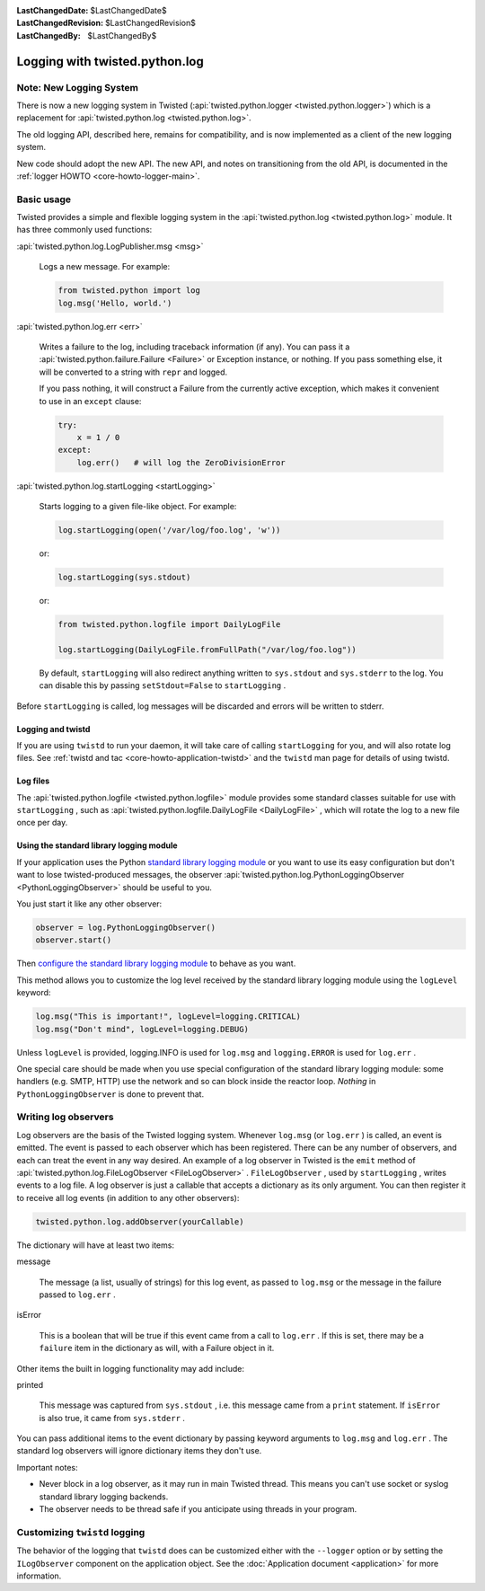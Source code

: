 
:LastChangedDate: $LastChangedDate$
:LastChangedRevision: $LastChangedRevision$
:LastChangedBy: $LastChangedBy$

Logging with twisted.python.log
===============================


Note: New Logging System
------------------------

There is now a new logging system in Twisted (:api:`twisted.python.logger <twisted.python.logger>`) which is a replacement for :api:`twisted.python.log <twisted.python.log>`.

The old logging API, described here, remains for compatibility, and is now implemented as a client of the new logging system.

New code should adopt the new API.
The new API, and notes on transitioning from the old API, is documented in the :ref:`logger HOWTO <core-howto-logger-main>`.



Basic usage
-----------
    
Twisted provides a simple and flexible logging system in the :api:`twisted.python.log <twisted.python.log>` module.  It has three commonly used
functions:
      
:api:`twisted.python.log.LogPublisher.msg <msg>` 
      
  Logs a new message.  For example:
  
  .. code-block:: python
  
      from twisted.python import log
      log.msg('Hello, world.')

:api:`twisted.python.log.err <err>` 
      
  Writes a failure to the log, including traceback information (if any).
  You can pass it a :api:`twisted.python.failure.Failure <Failure>` or Exception instance, or
  nothing.  If you pass something else, it will be converted to a string
  with ``repr`` and logged.
  
  If you pass nothing, it will construct a Failure from the
  currently active exception, which makes it convenient to use in an ``except`` clause:
  
  .. code-block:: python
  
      try:
          x = 1 / 0
      except:
          log.err()   # will log the ZeroDivisionError

:api:`twisted.python.log.startLogging <startLogging>` 
      
  Starts logging to a given file-like object.  For example:
  
  .. code-block:: python
      
      log.startLogging(open('/var/log/foo.log', 'w'))
  
  or:
  
  .. code-block:: python
      
      log.startLogging(sys.stdout)
  
  or:
  
  .. code-block:: python
      
      from twisted.python.logfile import DailyLogFile
      
      log.startLogging(DailyLogFile.fromFullPath("/var/log/foo.log"))
  
  By default, ``startLogging`` will also redirect anything written
  to ``sys.stdout`` and ``sys.stderr`` to the log.  You
  can disable this by passing ``setStdout=False`` to
  ``startLogging`` .

Before ``startLogging`` is called, log messages will be
discarded and errors will be written to stderr.


Logging and twistd
~~~~~~~~~~~~~~~~~~
    
If you are using ``twistd`` to run your daemon, it
will take care of calling ``startLogging`` for you, and will also
rotate log files.  See :ref:`twistd and tac <core-howto-application-twistd>` 
and the ``twistd`` man page for details of using
twistd.


Log files
~~~~~~~~~
    
The :api:`twisted.python.logfile <twisted.python.logfile>` module provides
some standard classes suitable for use with ``startLogging`` , such
as :api:`twisted.python.logfile.DailyLogFile <DailyLogFile>` ,
which will rotate the log to a new file once per day.


Using the standard library logging module
~~~~~~~~~~~~~~~~~~~~~~~~~~~~~~~~~~~~~~~~~
    
If your application uses the
Python `standard    library logging module <http://docs.python.org/library/logging.html>`_ or you want to use its easy configuration but
don't want to lose twisted-produced messages, the observer
:api:`twisted.python.log.PythonLoggingObserver <PythonLoggingObserver>` 
should be useful to you.

You just start it like any other observer:

.. code-block:: python
    
    observer = log.PythonLoggingObserver()
    observer.start()

Then `configure the    standard library logging module <http://docs.python.org/library/logging.html>`_ to behave as you want.

This method allows you to customize the log level received by the
standard library logging module using the ``logLevel`` keyword:

.. code-block:: python

    log.msg("This is important!", logLevel=logging.CRITICAL)
    log.msg("Don't mind", logLevel=logging.DEBUG)

Unless ``logLevel`` is provided, logging.INFO is used for ``log.msg`` 
and ``logging.ERROR`` is used for ``log.err`` .

One special care should be made when you use special configuration of
the standard library logging module: some handlers (e.g. SMTP, HTTP) use the network and
so can block inside the reactor loop. *Nothing* in ``PythonLoggingObserver`` is
done to prevent that.


Writing log observers
---------------------
    
Log observers are the basis of the Twisted logging system.
Whenever ``log.msg`` (or ``log.err`` ) is called, an
event is emitted.  The event is passed to each observer which has been
registered.  There can be any number of observers, and each can treat
the event in any way desired.
An example of
a log observer in Twisted is the ``emit`` method of :api:`twisted.python.log.FileLogObserver <FileLogObserver>` .
``FileLogObserver`` , used by
``startLogging`` , writes events to a log file.  A log observer
is just a callable that accepts a dictionary as its only argument.  You can
then register it to receive all log events (in addition to any other
observers):

.. code-block:: python
    
    twisted.python.log.addObserver(yourCallable)
    
The dictionary will have at least two items:
      
message
      
  The message (a list, usually of strings)
  for this log event, as passed to ``log.msg`` or the
  message in the failure passed to ``log.err`` .

isError
      
  This is a boolean that will be true if this event came from a call to
  ``log.err`` .  If this is set, there may be a ``failure`` 
  item in the dictionary as will, with a Failure object in it.

Other items the built in logging functionality may add include:
      
printed
      
  This message was captured from ``sys.stdout`` , i.e. this
  message came from a ``print`` statement.  If
  ``isError`` is also true, it came from
  ``sys.stderr`` .

You can pass additional items to the event dictionary by passing keyword
arguments to ``log.msg`` and ``log.err`` .  The standard
log observers will ignore dictionary items they don't use.

Important notes:

- Never block in a log observer, as it may run in main Twisted thread.
  This means you can't use socket or syslog standard library logging backends.
- The observer needs to be thread safe if you anticipate using threads
  in your program.


Customizing ``twistd``  logging
-------------------------------

The behavior of the logging that ``twistd`` does can be
customized either with the ``--logger`` option or by setting the
``ILogObserver`` component on the application object.  See the :doc:`Application document <application>` for more information.

